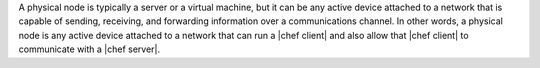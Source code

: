 .. The contents of this file are included in multiple topics.
.. This file should not be changed in a way that hinders its ability to appear in multiple documentation sets.

A physical node is typically a server or a virtual machine, but it can be any active device attached to a network that is capable of sending, receiving, and forwarding information over a communications channel. In other words, a physical node is any active device attached to a network that can run a |chef client| and also allow that |chef client| to communicate with a |chef server|.
